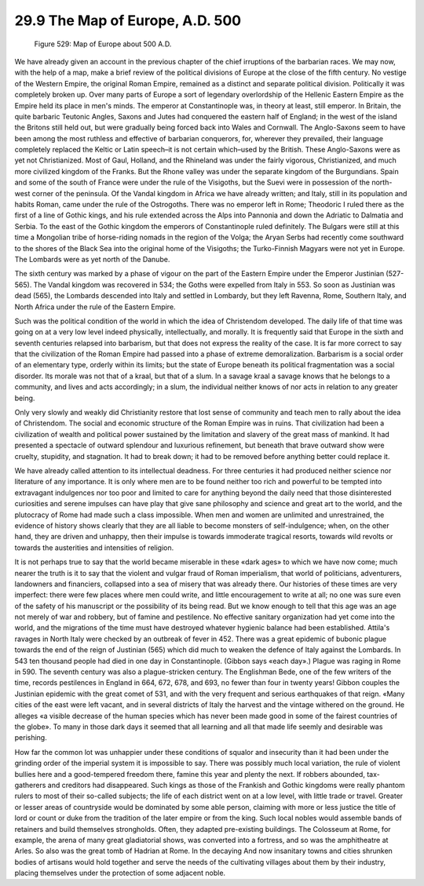 
29.9 The Map of Europe, A.D. 500
========================================================================

.. _Figure 529:
.. figure:: /_static/figures/0529.png
    :target: ../_static/figures/0529.png
    :figclass: inline-figure
    :width: 280px
    :alt: Figure 529

    Figure 529: Map of Europe about 500 A.D.

We have already given an account in the previous chapter of
the chief irruptions of the barbarian races. We may now, with the help of a
map, make a brief review of the political divisions of Europe at the close of
the fifth century. No vestige of the Western Empire, the original Roman Empire,
remained as a distinct and separate political division. Politically it was
completely broken up. Over many parts of Europe a sort of legendary
overlordship of the Hellenic Eastern Empire as the Empire held its place in
men's minds. The emperor at Constantinople was, in theory at least, still
emperor. In Britain, the quite barbaric Teutonic Angles, Saxons and Jutes had
conquered the eastern half of England; in the west of the island the Britons
still held out, but were gradually being forced back into Wales and Cornwall.
The Anglo-Saxons seem to have been among the most ruthless and effective of
barbarian conquerors, for, wherever they prevailed, their language completely
replaced the Keltic or Latin speech–it is not certain which–used by the
British. These Anglo-Saxons were as yet not Christianized. Most of Gaul, Holland,
and the Rhineland was under the fairly vigorous, Christianized, and much more
civilized kingdom of the Franks. But the Rhone valley was under the separate
kingdom of the Burgundians. Spain and some of the south of France were under
the rule of the Visigoths, but the Suevi were in possession of the north-west
corner of the peninsula. Of the Vandal kingdom in Africa we have already
written; and Italy, still in its population and habits Roman, came under the
rule of the Ostrogoths. There was no emperor left in Rome; Theodoric I ruled
there as the first of a line of Gothic kings, and his rule extended across the
Alps into Pannonia and down the Adriatic to Dalmatia and Serbia. To the east of
the Gothic kingdom the emperors of Constantinople ruled definitely. The Bulgars
were still at this time a Mongolian tribe of horse-riding nomads in the region
of the Volga; the Aryan Serbs had recently come southward to the shores of the
Black Sea into the original home of the Visigoths; the Turko-Finnish Magyars were
not yet in Europe. The Lombards were as yet north of the Danube.

The sixth century was marked by a phase of vigour on the
part of the Eastern Empire under the Emperor Justinian (527- 565). The Vandal
kingdom was recovered in 534; the Goths were expelled from Italy in 553. So
soon as Justinian was dead (565), the Lombards descended into Italy and settled
in Lombardy, but they left Ravenna, Rome, Southern Italy, and North Africa
under the rule of the Eastern Empire.

Such was the political condition of the world in which the
idea of Christendom developed. The daily life of that time was going on at a
very low level indeed physically, intellectually, and morally. It is frequently
said that Europe in the sixth and seventh centuries relapsed into barbarism,
but that does not express the reality of the case. It is far more correct to
say that the civilization of the Roman Empire had passed into a phase of
extreme demoralization. Barbarism is a social order of an elementary type,
orderly within its limits; but the state of Europe beneath its political
fragmentation was a social disorder. Its morale was not that of a kraal, but
that of a slum. In a savage kraal a savage knows that he belongs to a
community, and lives and acts accordingly; in a slum, the individual neither
knows of nor acts in relation to any greater being.

Only very slowly and weakly did Christianity restore that
lost sense of community and teach men to rally about the idea of Christendom.
The social and economic structure of the Roman Empire was in ruins. That
civilization had been a civilization of wealth and political power sustained by
the limitation and slavery of the great mass of mankind. It had presented a
spectacle of outward splendour and luxurious refinement, but beneath that brave
outward show were cruelty, stupidity, and stagnation. It had to break down; it
had to be removed before anything better could replace it.

We have already called attention to its intellectual
deadness. For three centuries it had produced neither science nor literature of
any importance. It is only where men are to be found neither too rich and
powerful to be tempted into extravagant indulgences nor too poor and limited to
care for anything beyond the daily need that those disinterested curiosities
and serene impulses can have play that give sane philosophy and science and
great art to the world, and the plutocracy of Rome had made such a class
impossible. When men and women are unlimited and unrestrained, the evidence of
history shows clearly that they are all liable to become monsters of
self-indulgence; when, on the other hand, they are driven and unhappy, then
their impulse is towards immoderate tragical resorts, towards wild revolts or
towards the austerities and intensities of religion.

It is not perhaps true to say that the world became
miserable in these «dark ages» to which we have now come; much nearer the truth
is it to say that the violent and vulgar fraud of Roman imperialism, that world
of politicians, adventurers, landowners and financiers, collapsed into a sea of
misery that was already there. Our histories of these times are very imperfect:
there were few places where men could write, and little encouragement to write
at all; no one was sure even of the safety of his manuscript or the possibility
of its being read. But we know enough to tell that this age was an age not
merely of war and robbery, but of famine and pestilence. No effective sanitary
organization had yet come into the world, and the migrations of the time must
have destroyed whatever hygienic balance had been established. Attila's ravages
in North Italy were checked by an outbreak of fever in 452. There was a great
epidemic of bubonic plague towards the end of the reign of Justinian (565)
which did much to weaken the defence of Italy against the Lombards. In 543 ten
thousand people had died in one day in Constantinople. (Gibbon says «each
day».) Plague was raging in Rome in 590. The seventh century was also a
plague-stricken century. The Englishman Bede, one of the few writers of the
time, records pestilences in England in 664, 672, 678, and 693, no fewer than
four in twenty years! Gibbon couples the Justinian epidemic with the great
comet of 531, and with the very frequent and serious earthquakes of that reign.
«Many cities of the east were left vacant, and in several districts of Italy
the harvest and the vintage withered on the ground. He alleges «a visible
decrease of the human species which has never been made good in some of the
fairest countries of the globe». To many in those dark days it seemed that all
learning and all that made life seemly and desirable was perishing.

How far the common lot was unhappier under these conditions
of squalor and insecurity than it had been under the grinding order of the
imperial system it is impossible to say. There was possibly much local
variation, the rule of violent bullies here and a good-tempered freedom there,
famine this year and plenty the next. If robbers abounded, tax-gatherers and
creditors had disappeared. Such kings as those of the Frankish and Gothic
kingdoms were really phantom rulers to most of their so-called subjects; the
life of each district went on at a low level, with little trade or travel.
Greater or lesser areas of countryside would be dominated by some able person,
claiming with more or less justice the title of lord or count or duke from the
tradition of the later empire or from the king. Such local nobles would
assemble bands of retainers and build themselves strongholds. Often, they
adapted pre-existing buildings. The Colosseum at Rome, for example, the arena
of many great gladiatorial shows, was converted into a fortress, and so was the
amphitheatre at Arles. So also was the great tomb of Hadrian at Rome. In the
decaying And now insanitary towns and cities shrunken bodies of artisans would
hold together and serve the needs of the cultivating villages about them by
their industry, placing themselves under the protection of some adjacent noble.
